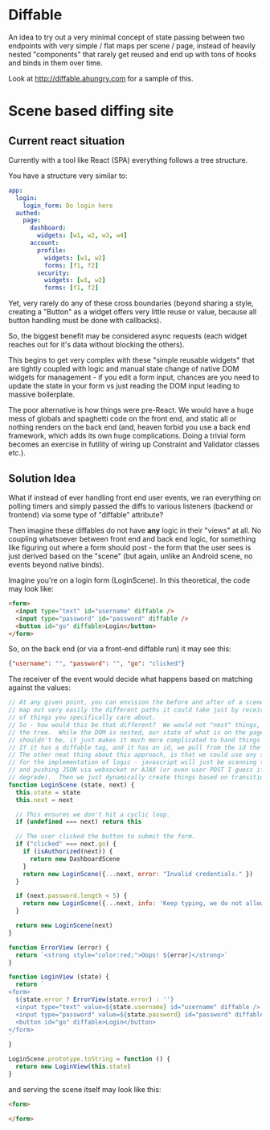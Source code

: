 * Diffable
An idea to try out a very minimal concept of state passing between two
endpoints with very simple / flat maps per scene / page, instead of
heavily nested "components" that rarely get reused and end up with
tons of hooks and binds in them over time.

Look at http://diffable.ahungry.com for a sample of this.

* Scene based diffing site
** Current react situation
Currently with a tool like React (SPA) everything follows a tree
structure.

You have a structure very similar to:
#+BEGIN_SRC yaml
app:
  login:
    login_form: Do login here
  authed:
    page:
      dashboard:
        widgets: [w1, w2, w3, w4]
      account:
        profile:
          widgets: [w1, w2]
          forms: [f1, f2]
        security:
          widgets: [w1, w2]
          forms: [f1, f2]
#+END_SRC

Yet, very rarely do any of these cross boundaries (beyond sharing a
style, creating a "Button" as a widget offers very little reuse or
value, because all button handling must be done with callbacks).

So, the biggest benefit may be considered async requests (each widget
reaches out for it's data without blocking the others).

This begins to get very complex with these "simple reusable widgets"
that are tightly coupled with logic and manual state change of native
DOM widgets for management - if you edit a form input, chances are you
need to update the state in your form vs just reading the DOM input
leading to massive boilerplate.

The poor alternative is how things were pre-React.  We would have a
huge mess of globals and spaghetti code on the front end, and static
all or nothing renders on the back end (and, heaven forbid you use a
back end framework, which adds its own huge complications.  Doing a
trivial form becomes an exercise in futility of wiring up Constraint
and Validator classes etc.).

** Solution Idea
What if instead of ever handling front end user events, we ran
everything on polling timers and simply passed the diffs to various
listeners (backend or frontend) via some type of "diffable" attribute?

Then imagine these diffables do not have *any* logic in their "views"
at all.  No coupling whatsoever between front end and back end logic,
for something like figuring out where a form should post - the form
that the user sees is just derived based on the "scene" (but again,
unlike an Android scene, no events beyond native binds).

Imagine you're on a login form (LoginScene).  In this theoretical, the code may
look like:

#+BEGIN_SRC html
<form>
  <input type="text" id="username" diffable />
  <input type="password" id="password" diffable />
  <button id="go" diffable>Login</button>
</form>
#+END_SRC

So, on the back end (or via a front-end diffable run) it may see this:

#+BEGIN_SRC json
{"username": "", "password": "", "go": "clicked"}
#+END_SRC

The receiver of the event would decide what happens based on matching
against the values:

#+BEGIN_SRC javascript
// At any given point, you can envision the before and after of a scene and
// map out very easily the different paths it could take just by receiving the "diff"
// of things you specifically care about.
// So - how would this be that different?  We would not "nest" things, and thus avoid
// the tree.  While the DOM is nested, our state of what is on the page and we care about
// shouldn't be, it just makes it much more complicated to hand things down.
// If it has a diffable tag, and it has an id, we pull from the id the current values.
// The other neat thing about this approach, is that we could use any server side language
// for the implementation of logic - javascript will just be scanning the front end for us
// and pushing JSON via websocket or AJAX (or even user POST I guess if we want to gracefully
// degrade).  Then we just dynamically create things based on transitional logic vs route mappings.
function LoginScene (state, next) {
  this.state = state
  this.next = next

  // This ensures we don't hit a cyclic loop.
  if (undefined === next) return this

  // The user clicked the button to submit the form.
  if ("clicked" === next.go) {
    if (isAuthorized(next)) {
      return new DashboardScene
    }
    return new LoginScene({...next, error: "Invalid credentials." })
  }

  if (next.password.length < 5) {
    return new LoginScene({...next, info: 'Keep typing, we do not allow passes that small.' })
  }

  return new LoginScene(next)
}

function ErrorView (error) {
  return `<strong style="color:red;">Oops! ${error}</strong>`
}

function LoginView (state) {
  return `
<form>
  ${state.error ? ErrorView(state.error) : ''}
  <input type="text" value=${state.username} id="username" diffable />
  <input type="password" value=${state.password} id="password" diffable />
  <button id="go" diffable>Login</button>
</form>
`
}

LoginScene.prototype.toString = function () {
  return new LoginView(this.state)
}
#+END_SRC

and serving the scene itself may look like this:

#+BEGIN_SRC html
<form>

</form>
#+END_SRC

